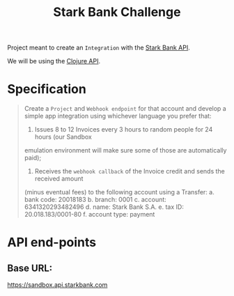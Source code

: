#+title: Stark Bank Challenge

Project meant to create an =Integration= with the [[https://starkbank.com/docs/api#introduction][Stark Bank API]].

We will be using the [[https://github.com/starkbank/sdk-clojure][Clojure API]].

* Specification
#+begin_quote
Create a =Project= and =Webhook endpoint= for that account and develop a simple app integration using
whichever language you prefer that:

1. Issues 8 to 12 Invoices every 3 hours to random people for 24 hours (our Sandbox
emulation environment will make sure some of those are automatically paid);

2. Receives the =webhook callback= of the Invoice credit and sends the received amount
(minus eventual fees) to the following account using a Transfer:
    a. bank code: 20018183
    b. branch: 0001
    c. account: 6341320293482496
    d. name: Stark Bank S.A.
    e. tax ID: 20.018.183/0001-80
    f. account type: payment
#+end_quote


* API end-points
** Base URL:
https://sandbox.api.starkbank.com
